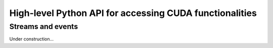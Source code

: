 High-level Python API for accessing CUDA functionalities
========================================================

Streams and events
------------------

Under construction...
